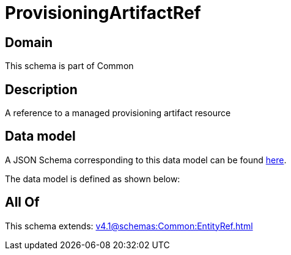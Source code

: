 = ProvisioningArtifactRef

[#domain]
== Domain

This schema is part of Common

[#description]
== Description

A reference to a managed provisioning artifact resource


[#data_model]
== Data model

A JSON Schema corresponding to this data model can be found https://tmforum.org[here].

The data model is defined as shown below:


[#all_of]
== All Of

This schema extends: xref:v4.1@schemas:Common:EntityRef.adoc[]
